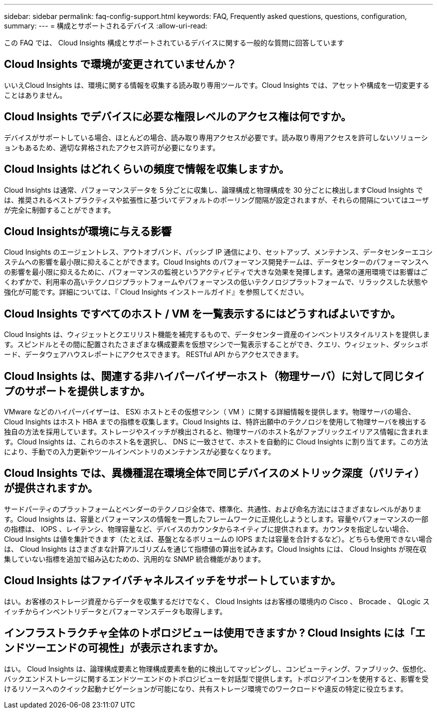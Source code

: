 ---
sidebar: sidebar 
permalink: faq-config-support.html 
keywords: FAQ, Frequently asked questions, questions, configuration, 
summary:  
---
= 構成とサポートされるデバイス
:allow-uri-read: 


[role="lead"]
この FAQ では、 Cloud Insights 構成とサポートされているデバイスに関する一般的な質問に回答しています



== Cloud Insights で環境が変更されていませんか？

いいえCloud Insights は、環境に関する情報を収集する読み取り専用ツールです。Cloud Insights では、アセットや構成を一切変更することはありません。



== Cloud Insights でデバイスに必要な権限レベルのアクセス権は何ですか。

デバイスがサポートしている場合、ほとんどの場合、読み取り専用アクセスが必要です。読み取り専用アクセスを許可しないソリューションもあるため、適切な昇格されたアクセス許可が必要になります。



== Cloud Insights はどれくらいの頻度で情報を収集しますか。

Cloud Insights は通常、パフォーマンスデータを 5 分ごとに収集し、論理構成と物理構成を 30 分ごとに検出しますCloud Insights では、推奨されるベストプラクティスや拡張性に基づいてデフォルトのポーリング間隔が設定されますが、それらの間隔についてはユーザが完全に制御することができます。



== Cloud Insightsが環境に与える影響

Cloud Insights のエージェントレス、アウトオブバンド、パッシブ IP 通信により、セットアップ、メンテナンス、データセンターエコシステムへの影響を最小限に抑えることができます。Cloud Insights のパフォーマンス開発チームは、データセンターのパフォーマンスへの影響を最小限に抑えるために、パフォーマンスの監視というアクティビティで大きな効果を発揮します。通常の運用環境では影響はごくわずかで、利用率の高いテクノロジプラットフォームやパフォーマンスの低いテクノロジプラットフォームで、リラックスした状態や強化が可能です。詳細については、『 Cloud Insights インストールガイド』を参照してください。



== Cloud Insights ですべてのホスト / VM を一覧表示するにはどうすればよいですか。

Cloud Insights は、ウィジェットとクエリリスト機能を補完するもので、データセンター資産のインベントリスタイルリストを提供します。スピンドルとその間に配置されたさまざまな構成要素を仮想マシンで一覧表示することができ、クエリ、ウィジェット、ダッシュボード、データウェアハウスレポートにアクセスできます。 RESTful API からアクセスできます。



== Cloud Insights は、関連する非ハイパーバイザーホスト（物理サーバ）に対して同じタイプのサポートを提供しますか。

VMware などのハイパーバイザーは、 ESXi ホストとその仮想マシン（ VM ）に関する詳細情報を提供します。物理サーバの場合、 Cloud Insights はホスト HBA までの指標を収集します。Cloud Insights は、特許出願中のテクノロジを使用して物理サーバを検出する独自の方法を採用しています。ストレージやスイッチが検出されると、物理サーバのホスト名がファブリックエイリアス情報に含まれます。Cloud Insights は、これらのホスト名を選択し、 DNS に一致させて、ホストを自動的に Cloud Insights に割り当てます。この方法により、手動での入力更新やツールインベントリのメンテナンスが必要なくなります。



== Cloud Insights では、異機種混在環境全体で同じデバイスのメトリック深度（パリティ）が提供されますか。

サードパーティのプラットフォームとベンダーのテクノロジ全体で、標準化、共通性、および命名方法にはさまざまなレベルがあります。Cloud Insights は、容量とパフォーマンスの情報を一貫したフレームワークに正規化しようとします。容量やパフォーマンスの一部の指標は、 IOPS 、レイテンシ、物理容量など、デバイスのカウンタからネイティブに提供されます。カウンタを指定しない場合、 Cloud Insights は値を集計できます（たとえば、基盤となるボリュームの IOPS または容量を合計するなど）。どちらも使用できない場合は、 Cloud Insights はさまざまな計算アルゴリズムを通じて指標値の算出を試みます。Cloud Insights には、 Cloud Insights が現在収集していない指標を追加で組み込むための、汎用的な SNMP 統合機能があります。



== Cloud Insights はファイバチャネルスイッチをサポートしていますか。

はい。お客様のストレージ資産からデータを収集するだけでなく、 Cloud Insights はお客様の環境内の Cisco 、 Brocade 、 QLogic スイッチからインベントリデータとパフォーマンスデータも取得します。

== インフラストラクチャ全体のトポロジビューは使用できますか ? Cloud Insights には「エンドツーエンドの可視性」が表示されますか。

はい。 Cloud Insights は、論理構成要素と物理構成要素を動的に検出してマッピングし、コンピューティング、ファブリック、仮想化、バックエンドストレージに関するエンドツーエンドのトポロジビューを対話型で提供します。トポロジアイコンを使用すると、影響を受けるリソースへのクイック起動ナビゲーションが可能になり、共有ストレージ環境でのワークロードや違反の特定に役立ちます。

